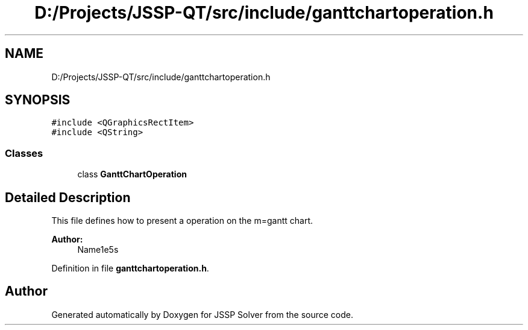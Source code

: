 .TH "D:/Projects/JSSP-QT/src/include/ganttchartoperation.h" 3 "Fri Jun 15 2018" "Version iota" "JSSP Solver" \" -*- nroff -*-
.ad l
.nh
.SH NAME
D:/Projects/JSSP-QT/src/include/ganttchartoperation.h
.SH SYNOPSIS
.br
.PP
\fC#include <QGraphicsRectItem>\fP
.br
\fC#include <QString>\fP
.br

.SS "Classes"

.in +1c
.ti -1c
.RI "class \fBGanttChartOperation\fP"
.br
.in -1c
.SH "Detailed Description"
.PP 
This file defines how to present a operation on the m=gantt chart\&.
.PP
\fBAuthor:\fP
.RS 4
Name1e5s 
.RE
.PP

.PP
Definition in file \fBganttchartoperation\&.h\fP\&.
.SH "Author"
.PP 
Generated automatically by Doxygen for JSSP Solver from the source code\&.
